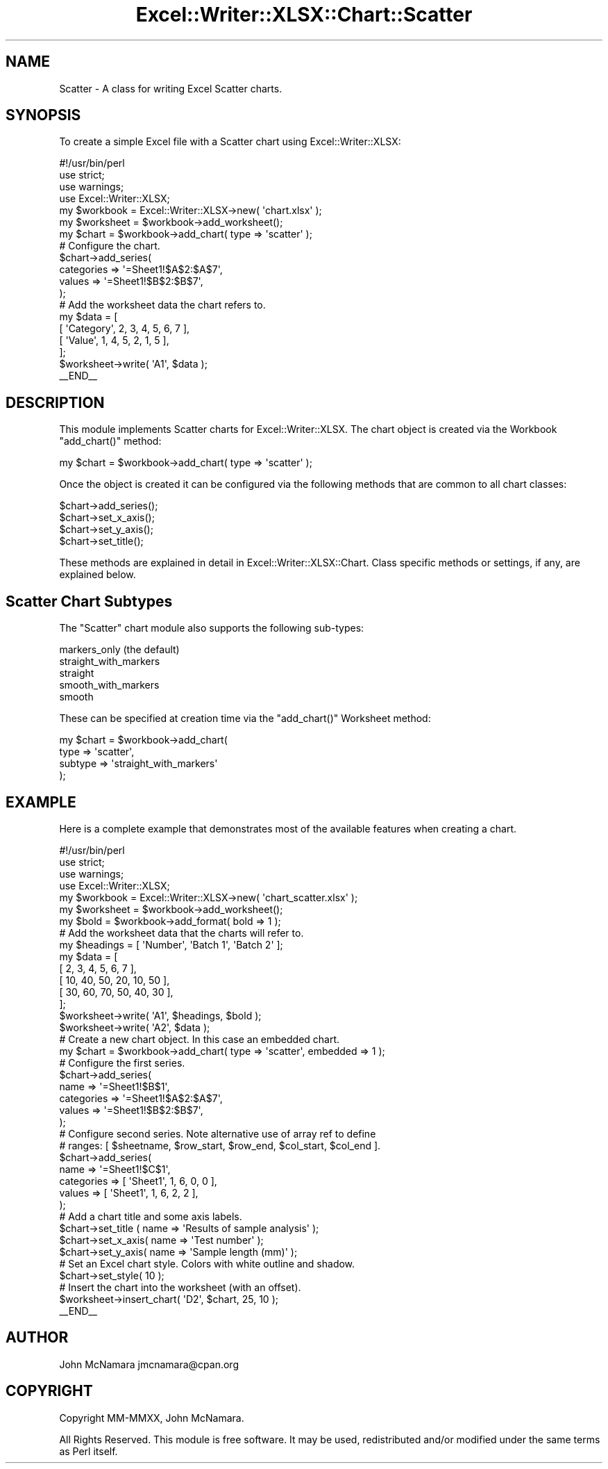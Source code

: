 .\" Automatically generated by Pod::Man 4.14 (Pod::Simple 3.40)
.\"
.\" Standard preamble:
.\" ========================================================================
.de Sp \" Vertical space (when we can't use .PP)
.if t .sp .5v
.if n .sp
..
.de Vb \" Begin verbatim text
.ft CW
.nf
.ne \\$1
..
.de Ve \" End verbatim text
.ft R
.fi
..
.\" Set up some character translations and predefined strings.  \*(-- will
.\" give an unbreakable dash, \*(PI will give pi, \*(L" will give a left
.\" double quote, and \*(R" will give a right double quote.  \*(C+ will
.\" give a nicer C++.  Capital omega is used to do unbreakable dashes and
.\" therefore won't be available.  \*(C` and \*(C' expand to `' in nroff,
.\" nothing in troff, for use with C<>.
.tr \(*W-
.ds C+ C\v'-.1v'\h'-1p'\s-2+\h'-1p'+\s0\v'.1v'\h'-1p'
.ie n \{\
.    ds -- \(*W-
.    ds PI pi
.    if (\n(.H=4u)&(1m=24u) .ds -- \(*W\h'-12u'\(*W\h'-12u'-\" diablo 10 pitch
.    if (\n(.H=4u)&(1m=20u) .ds -- \(*W\h'-12u'\(*W\h'-8u'-\"  diablo 12 pitch
.    ds L" ""
.    ds R" ""
.    ds C` ""
.    ds C' ""
'br\}
.el\{\
.    ds -- \|\(em\|
.    ds PI \(*p
.    ds L" ``
.    ds R" ''
.    ds C`
.    ds C'
'br\}
.\"
.\" Escape single quotes in literal strings from groff's Unicode transform.
.ie \n(.g .ds Aq \(aq
.el       .ds Aq '
.\"
.\" If the F register is >0, we'll generate index entries on stderr for
.\" titles (.TH), headers (.SH), subsections (.SS), items (.Ip), and index
.\" entries marked with X<> in POD.  Of course, you'll have to process the
.\" output yourself in some meaningful fashion.
.\"
.\" Avoid warning from groff about undefined register 'F'.
.de IX
..
.nr rF 0
.if \n(.g .if rF .nr rF 1
.if (\n(rF:(\n(.g==0)) \{\
.    if \nF \{\
.        de IX
.        tm Index:\\$1\t\\n%\t"\\$2"
..
.        if !\nF==2 \{\
.            nr % 0
.            nr F 2
.        \}
.    \}
.\}
.rr rF
.\" ========================================================================
.\"
.IX Title "Excel::Writer::XLSX::Chart::Scatter 3"
.TH Excel::Writer::XLSX::Chart::Scatter 3 "2020-08-06" "perl v5.32.0" "User Contributed Perl Documentation"
.\" For nroff, turn off justification.  Always turn off hyphenation; it makes
.\" way too many mistakes in technical documents.
.if n .ad l
.nh
.SH "NAME"
Scatter \- A class for writing Excel Scatter charts.
.SH "SYNOPSIS"
.IX Header "SYNOPSIS"
To create a simple Excel file with a Scatter chart using Excel::Writer::XLSX:
.PP
.Vb 1
\&    #!/usr/bin/perl
\&
\&    use strict;
\&    use warnings;
\&    use Excel::Writer::XLSX;
\&
\&    my $workbook  = Excel::Writer::XLSX\->new( \*(Aqchart.xlsx\*(Aq );
\&    my $worksheet = $workbook\->add_worksheet();
\&
\&    my $chart     = $workbook\->add_chart( type => \*(Aqscatter\*(Aq );
\&
\&    # Configure the chart.
\&    $chart\->add_series(
\&        categories => \*(Aq=Sheet1!$A$2:$A$7\*(Aq,
\&        values     => \*(Aq=Sheet1!$B$2:$B$7\*(Aq,
\&    );
\&
\&    # Add the worksheet data the chart refers to.
\&    my $data = [
\&        [ \*(AqCategory\*(Aq, 2, 3, 4, 5, 6, 7 ],
\&        [ \*(AqValue\*(Aq,    1, 4, 5, 2, 1, 5 ],
\&    ];
\&
\&    $worksheet\->write( \*(AqA1\*(Aq, $data );
\&
\&    _\|_END_\|_
.Ve
.SH "DESCRIPTION"
.IX Header "DESCRIPTION"
This module implements Scatter charts for Excel::Writer::XLSX. The chart object is created via the Workbook \f(CW\*(C`add_chart()\*(C'\fR method:
.PP
.Vb 1
\&    my $chart = $workbook\->add_chart( type => \*(Aqscatter\*(Aq );
.Ve
.PP
Once the object is created it can be configured via the following methods that are common to all chart classes:
.PP
.Vb 4
\&    $chart\->add_series();
\&    $chart\->set_x_axis();
\&    $chart\->set_y_axis();
\&    $chart\->set_title();
.Ve
.PP
These methods are explained in detail in Excel::Writer::XLSX::Chart. Class specific methods or settings, if any, are explained below.
.SH "Scatter Chart Subtypes"
.IX Header "Scatter Chart Subtypes"
The \f(CW\*(C`Scatter\*(C'\fR chart module also supports the following sub-types:
.PP
.Vb 5
\&    markers_only (the default)
\&    straight_with_markers
\&    straight
\&    smooth_with_markers
\&    smooth
.Ve
.PP
These can be specified at creation time via the \f(CW\*(C`add_chart()\*(C'\fR Worksheet method:
.PP
.Vb 4
\&    my $chart = $workbook\->add_chart(
\&        type    => \*(Aqscatter\*(Aq,
\&        subtype => \*(Aqstraight_with_markers\*(Aq
\&    );
.Ve
.SH "EXAMPLE"
.IX Header "EXAMPLE"
Here is a complete example that demonstrates most of the available features when creating a chart.
.PP
.Vb 1
\&    #!/usr/bin/perl
\&
\&    use strict;
\&    use warnings;
\&    use Excel::Writer::XLSX;
\&
\&    my $workbook  = Excel::Writer::XLSX\->new( \*(Aqchart_scatter.xlsx\*(Aq );
\&    my $worksheet = $workbook\->add_worksheet();
\&    my $bold      = $workbook\->add_format( bold => 1 );
\&
\&    # Add the worksheet data that the charts will refer to.
\&    my $headings = [ \*(AqNumber\*(Aq, \*(AqBatch 1\*(Aq, \*(AqBatch 2\*(Aq ];
\&    my $data = [
\&        [ 2, 3, 4, 5, 6, 7 ],
\&        [ 10, 40, 50, 20, 10, 50 ],
\&        [ 30, 60, 70, 50, 40, 30 ],
\&
\&    ];
\&
\&    $worksheet\->write( \*(AqA1\*(Aq, $headings, $bold );
\&    $worksheet\->write( \*(AqA2\*(Aq, $data );
\&
\&    # Create a new chart object. In this case an embedded chart.
\&    my $chart = $workbook\->add_chart( type => \*(Aqscatter\*(Aq, embedded => 1 );
\&
\&    # Configure the first series.
\&    $chart\->add_series(
\&        name       => \*(Aq=Sheet1!$B$1\*(Aq,
\&        categories => \*(Aq=Sheet1!$A$2:$A$7\*(Aq,
\&        values     => \*(Aq=Sheet1!$B$2:$B$7\*(Aq,
\&    );
\&
\&    # Configure second series. Note alternative use of array ref to define
\&    # ranges: [ $sheetname, $row_start, $row_end, $col_start, $col_end ].
\&    $chart\->add_series(
\&        name       => \*(Aq=Sheet1!$C$1\*(Aq,
\&        categories => [ \*(AqSheet1\*(Aq, 1, 6, 0, 0 ],
\&        values     => [ \*(AqSheet1\*(Aq, 1, 6, 2, 2 ],
\&    );
\&
\&    # Add a chart title and some axis labels.
\&    $chart\->set_title ( name => \*(AqResults of sample analysis\*(Aq );
\&    $chart\->set_x_axis( name => \*(AqTest number\*(Aq );
\&    $chart\->set_y_axis( name => \*(AqSample length (mm)\*(Aq );
\&
\&    # Set an Excel chart style. Colors with white outline and shadow.
\&    $chart\->set_style( 10 );
\&
\&    # Insert the chart into the worksheet (with an offset).
\&    $worksheet\->insert_chart( \*(AqD2\*(Aq, $chart, 25, 10 );
\&
\&    _\|_END_\|_
.Ve
.SH "AUTHOR"
.IX Header "AUTHOR"
John McNamara jmcnamara@cpan.org
.SH "COPYRIGHT"
.IX Header "COPYRIGHT"
Copyright MM-MMXX, John McNamara.
.PP
All Rights Reserved. This module is free software. It may be used, redistributed and/or modified under the same terms as Perl itself.
